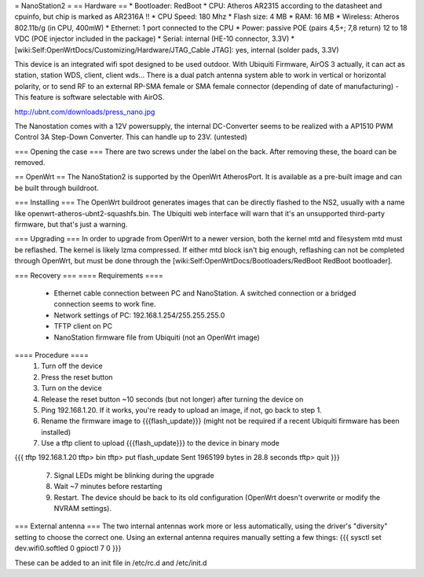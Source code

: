= NanoStation2 =
== Hardware ==
* Bootloader: RedBoot
* CPU: Atheros AR2315 according to the datasheet and cpuinfo, but chip is marked as AR2316A !!
* CPU Speed: 180 Mhz
* Flash size: 4 MB
* RAM: 16 MB
* Wireless: Atheros 802.11b/g (in CPU, 400mW)
* Ethernet: 1 port connected to the CPU
* Power: passive POE (pairs 4,5+; 7,8 return) 12 to 18 VDC (POE injector included in the package)
* Serial: internal (HE-10 connector, 3.3V)
* [wiki:Self:OpenWrtDocs/Customizing/Hardware/JTAG_Cable JTAG]: yes, internal (solder pads, 3.3V)

This device is an integrated wifi spot designed to be used outdoor.
With Ubiquiti Firmware, AirOS 3 actually, it can act as station, station WDS, client, client wds...
There is a dual patch antenna system able to work in vertical or horizontal polarity, or to send RF to an external RP-SMA female or SMA female connector (depending of date of manufacturing) - This feature is software selectable with AirOS.

http://ubnt.com/downloads/press_nano.jpg

The Nanostation comes with a 12V powersupply, the internal DC-Converter seems to be realized with a AP1510 PWM Control 3A Step-Down Converter. This can handle up to 23V. (untested)

=== Opening the case ===
There are two screws under the label on the back.  After removing these, the board can be removed.

== OpenWrt ==
The NanoStation2 is supported by the OpenWrt AtherosPort.  It is available as a pre-built image and can be built through buildroot.

=== Installing ===
The OpenWrt buildroot generates images that can be directly flashed to the NS2, usually with a name like openwrt-atheros-ubnt2-squashfs.bin. The Ubiquiti web interface will warn that it's an unsupported third-party firmware, but that's just a warning.

=== Upgrading ===
In order to upgrade from OpenWrt to a newer version, both the kernel mtd and filesystem mtd must be reflashed.  The kernel is likely lzma compressed.  If either mtd block isn't big enough, reflashing can not be completed through OpenWrt, but must be done through the [wiki:Self:OpenWrtDocs/Bootloaders/RedBoot RedBoot bootloader].

=== Recovery ===
==== Requirements ====
    * Ethernet cable connection between PC and NanoStation.  A switched connection or a bridged connection seems to work fine.
    * Network settings of PC: 192.168.1.254/255.255.255.0
    * TFTP client on PC
    * NanoStation firmware file from Ubiquiti (not an OpenWrt image)

==== Procedure ====
  1. Turn off the device
  2. Press the reset button
  3. Turn on the device
  4. Release the reset button ~10 seconds (but not longer) after turning the device on
  5. Ping 192.168.1.20.  If it works, you're ready to upload an image, if not, go back to step 1.
  6. Rename the firmware image to {{{flash_update}}} (might not be required if a recent Ubiquiti firmware has been installed)
  7. Use a tftp client to upload {{{flash_update}}} to the device in binary mode
{{{
tftp 192.168.1.20
tftp> bin
tftp> put flash_update
Sent 1965199 bytes in 28.8 seconds
tftp> quit
}}}
  7. Signal LEDs might be blinking during the upgrade
  8. Wait ~7 minutes before restarting
  9. Restart.  The device should be back to its old configuration (OpenWrt doesn't overwrite or modify the NVRAM settings).

=== External antenna ===
The two internal antennas work more or less automatically, using the driver's "diversity" setting to choose the correct one.  Using an external antenna requires manually setting a few things:
{{{
sysctl set dev.wifi0.softled 0
gpioctl 7 0
}}}

These can be added to an init file in /etc/rc.d and /etc/init.d
